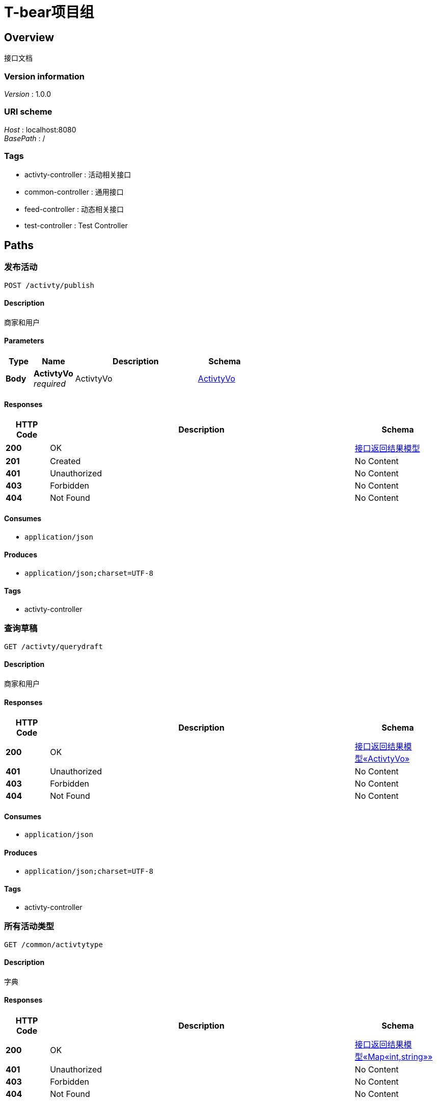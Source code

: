 = T-bear项目组


[[_overview]]
== Overview
接口文档


=== Version information
[%hardbreaks]
__Version__ : 1.0.0


=== URI scheme
[%hardbreaks]
__Host__ : localhost:8080
__BasePath__ : /


=== Tags

* activty-controller : 活动相关接口
* common-controller : 通用接口
* feed-controller : 动态相关接口
* test-controller : Test Controller




[[_paths]]
== Paths

[[_publishactivtyusingpost]]
=== 发布活动
....
POST /activty/publish
....


==== Description
商家和用户


==== Parameters

[options="header", cols=".^2,.^3,.^9,.^4"]
|===
|Type|Name|Description|Schema
|**Body**|**ActivtyVo** +
__required__|ActivtyVo|<<_activtyvo,ActivtyVo>>
|===


==== Responses

[options="header", cols=".^2,.^14,.^4"]
|===
|HTTP Code|Description|Schema
|**200**|OK|<<_b330b95e2359c3f1e7e959c2ddc3768f,接口返回结果模型>>
|**201**|Created|No Content
|**401**|Unauthorized|No Content
|**403**|Forbidden|No Content
|**404**|Not Found|No Content
|===


==== Consumes

* `application/json`


==== Produces

* `application/json;charset=UTF-8`


==== Tags

* activty-controller


[[_getactivtydraftusingget]]
=== 查询草稿
....
GET /activty/querydraft
....


==== Description
商家和用户


==== Responses

[options="header", cols=".^2,.^14,.^4"]
|===
|HTTP Code|Description|Schema
|**200**|OK|<<_a8d600e6d901c18a9fe5a3d6e76ec568,接口返回结果模型«ActivtyVo»>>
|**401**|Unauthorized|No Content
|**403**|Forbidden|No Content
|**404**|Not Found|No Content
|===


==== Consumes

* `application/json`


==== Produces

* `application/json;charset=UTF-8`


==== Tags

* activty-controller


[[_getactivtytypeusingget]]
=== 所有活动类型
....
GET /common/activtytype
....


==== Description
字典


==== Responses

[options="header", cols=".^2,.^14,.^4"]
|===
|HTTP Code|Description|Schema
|**200**|OK|<<_56a5ae84dc82368114089959a46995b4,接口返回结果模型«Map«int,string»»>>
|**401**|Unauthorized|No Content
|**403**|Forbidden|No Content
|**404**|Not Found|No Content
|===


==== Consumes

* `application/json`


==== Produces

* `application/json;charset=UTF-8`


==== Tags

* common-controller


[[_getuploadyunusingget]]
=== 云配置
....
GET /common/uploadconfig
....


==== Description
上传云配置（需要调研用到哪些配置，申请完之后再给）


==== Responses

[options="header", cols=".^2,.^14,.^4"]
|===
|HTTP Code|Description|Schema
|**200**|OK|<<_f7bb61d1d4f35c8efdc5cf0a8e79472a,接口返回结果模型«object»>>
|**401**|Unauthorized|No Content
|**403**|Forbidden|No Content
|**404**|Not Found|No Content
|===


==== Consumes

* `application/json`


==== Produces

* `application/json;charset=UTF-8`


==== Tags

* common-controller


[[_publishfeedusingpost]]
=== 发布动态
....
POST /feed/publish
....


==== Description
商家和用户


==== Parameters

[options="header", cols=".^2,.^3,.^9,.^4"]
|===
|Type|Name|Description|Schema
|**Body**|**feedVo** +
__required__|feedVo|<<_feedvo,FeedVo>>
|===


==== Responses

[options="header", cols=".^2,.^14,.^4"]
|===
|HTTP Code|Description|Schema
|**200**|OK|<<_b330b95e2359c3f1e7e959c2ddc3768f,接口返回结果模型>>
|**201**|Created|No Content
|**401**|Unauthorized|No Content
|**403**|Forbidden|No Content
|**404**|Not Found|No Content
|===


==== Consumes

* `application/json`


==== Produces

* `application/json;charset=UTF-8`


==== Tags

* feed-controller


[[_hellousingget]]
=== 探熊
....
GET /test/hello
....


==== Description
探熊api文档


==== Parameters

[options="header", cols=".^2,.^3,.^9,.^4"]
|===
|Type|Name|Description|Schema
|**Query**|**say** +
__optional__|说点啥吧|string
|===


==== Responses

[options="header", cols=".^2,.^14,.^4"]
|===
|HTTP Code|Description|Schema
|**200**|OK|string
|**401**|Unauthorized|No Content
|**403**|Forbidden|No Content
|**404**|Not Found|No Content
|===


==== Consumes

* `application/json`


==== Produces

* `*/*`


==== Tags

* test-controller




[[_definitions]]
== Definitions

[[_activtyvo]]
=== ActivtyVo

[options="header", cols=".^3,.^11,.^4"]
|===
|Name|Description|Schema
|**activtyAddress** +
__optional__|活动地址|string
|**activtyTime** +
__required__|活动时间，格式yyyy-MM-dd HH:mm|string
|**activtyTitle** +
__optional__|活动标题|string
|**activtyType** +
__optional__|活动类型|integer (int32)
|**activtyTypeName** +
__optional__|活动类型中文|string
|**content** +
__optional__|内容|string
|**enrollEndTime** +
__required__|报名结束时间，格式yyyy-MM-dd HH:mm|string
|**frontMoney** +
__optional__|定金，只有用户才有|number
|**id** +
__optional__|主键|integer (int64)
|**location** +
__optional__|经纬度坐标|string
|**needInfo** +
__required__|需要购票信息|integer (int32)
|**numberCount** +
__optional__|活动人数|integer (int32)
|**picUrl** +
__optional__|图片url|string
|**refundFlag** +
__required__|退票设置|integer (int32)
|**state** +
__required__|状态|integer (int32)
|**ticketVoList** +
__optional__|设置票种|< <<_ticketvo,TicketVo>> > array
|**userId** +
__optional__|发布人id|string
|**videoUrl** +
__optional__|视频url|string
|===


[[_feedvo]]
=== FeedVo

[options="header", cols=".^3,.^11,.^4"]
|===
|Name|Description|Schema
|**address** +
__optional__|内容|string
|**clockin** +
__required__|打卡|integer (int32)
|**clockinTag** +
__optional__|打卡标签|string
|**content** +
__optional__|内容|string
|**displayCity** +
__required__|发布到同城|integer (int32)
|**location** +
__optional__|经纬度坐标|string
|**picUrl** +
__optional__|图片url|string
|**videoUrl** +
__optional__|视频url|string
|===


[[_f13204a9ded002f19fdd62101e9ee6c7]]
=== Map«int,string»
__Type__ : < string, string > map


[[_ticketvo]]
=== TicketVo

[options="header", cols=".^3,.^11,.^4"]
|===
|Name|Description|Schema
|**assemble** +
__optional__|拼团|integer (int32)
|**assembleNumberCount** +
__optional__|拼团人数|integer (int32)
|**assemblePrice** +
__optional__|拼团价格|number
|**id** +
__optional__|主键|integer (int64)
|**illustration** +
__optional__|说明|string
|**price** +
__optional__|价格|number
|**ticketName** +
__optional__|票种|string
|**ticketState** +
__optional__|状态|integer (int32)
|===


[[_b330b95e2359c3f1e7e959c2ddc3768f]]
=== 接口返回结果模型

[options="header", cols=".^3,.^11,.^4"]
|===
|Name|Description|Schema
|**code** +
__required__|调用结果代码 0代表成功 反之代表失败|integer (int32)
|**data** +
__optional__|业务数据|object
|**msg** +
__optional__|调用结果代码 0代表成功 反之代表失败|string
|**success** +
__optional__||boolean
|===


[[_a8d600e6d901c18a9fe5a3d6e76ec568]]
=== 接口返回结果模型«ActivtyVo»

[options="header", cols=".^3,.^11,.^4"]
|===
|Name|Description|Schema
|**code** +
__required__|调用结果代码 0代表成功 反之代表失败|integer (int32)
|**data** +
__optional__|业务数据|<<_activtyvo,ActivtyVo>>
|**msg** +
__optional__|调用结果代码 0代表成功 反之代表失败|string
|**success** +
__optional__||boolean
|===


[[_56a5ae84dc82368114089959a46995b4]]
=== 接口返回结果模型«Map«int,string»»

[options="header", cols=".^3,.^11,.^4"]
|===
|Name|Description|Schema
|**code** +
__required__|调用结果代码 0代表成功 反之代表失败|integer (int32)
|**data** +
__optional__|业务数据|< string, string > map
|**msg** +
__optional__|调用结果代码 0代表成功 反之代表失败|string
|**success** +
__optional__||boolean
|===


[[_f7bb61d1d4f35c8efdc5cf0a8e79472a]]
=== 接口返回结果模型«object»

[options="header", cols=".^3,.^11,.^4"]
|===
|Name|Description|Schema
|**code** +
__required__|调用结果代码 0代表成功 反之代表失败|integer (int32)
|**data** +
__optional__|业务数据|object
|**msg** +
__optional__|调用结果代码 0代表成功 反之代表失败|string
|**success** +
__optional__||boolean
|===





